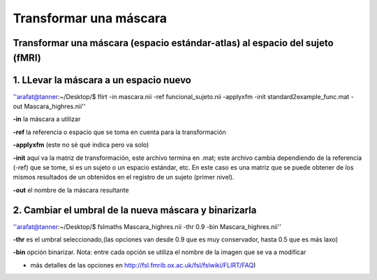 Transformar una máscara
=======================

Transformar una máscara (espacio estándar-atlas) al espacio del sujeto (fMRI)  
----------------------------------------

1. LLevar la máscara a un espacio nuevo
----------------------------------------


''arafat@tanner:~/Desktop/$ flirt -in  mascara.nii -ref funcional_sujeto.nii -applyxfm -init standard2example_func.mat -out Mascara_highres.nii''

**-in**       la máscara a utilizar

**-ref**      la referencia o espacio que se toma en cuenta para la transformación

**-applyxfm**  (este no sé qué indica pero va solo)

**-init**     aquí va la matriz de transformación, este archivo termina en .mat; este archivo cambia dependiendo de la referencia (-ref) que se tome, si es un sujeto o un espacio estándar, etc. En este caso es una matriz que se puede obtener de los mismos resultados de un obtenidos en el registro de un sujeto (primer nivel).

**-out**       el nombre de la máscara resultante

2. Cambiar el umbral de la nueva máscara y binarizarla  
----------------------------------------



''arafat@tanner:~/Desktop/$ fslmaths Mascara_highres.nii -thr 0.9 -bin Mascara_highres.nii''

**-thr**   es el umbral seleccionado,(las opciones van desde 0.9 que es muy conservador, hasta 0.5 que es más laxo)

**-bin** opción binarizar. Nota: entre cada opción se utiliza el nombre de la imagen que se va a modificar

* más detalles de las opciones en http://fsl.fmrib.ox.ac.uk/fsl/fslwiki/FLIRT/FAQ)
